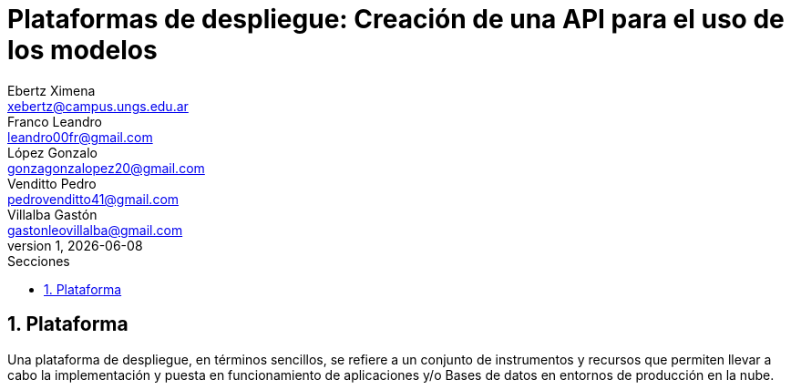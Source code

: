 = Plataformas de despliegue: Creación de una API para el uso de los modelos
Ebertz Ximena <xebertz@campus.ungs.edu.ar>; Franco Leandro <leandro00fr@gmail.com>; López Gonzalo <gonzagonzalopez20@gmail.com>; Venditto Pedro <pedrovenditto41@gmail.com>; Villalba Gastón <gastonleovillalba@gmail.com>;
v1, {docdate}
:toc:
:title-page:
:toc-title: Secciones
:numbered:
:source-highlighter: highlight.js
:tabsize: 4
:nofooter:
:pdf-page-margin: [2.8cm, 2.8cm, 2.8cm, 2.8cm]

== Plataforma
Una plataforma de despliegue, en términos sencillos, se refiere a un conjunto de instrumentos y recursos que permiten llevar a cabo la implementación y puesta en funcionamiento de aplicaciones y/o Bases de datos en entornos de producción en la nube. 